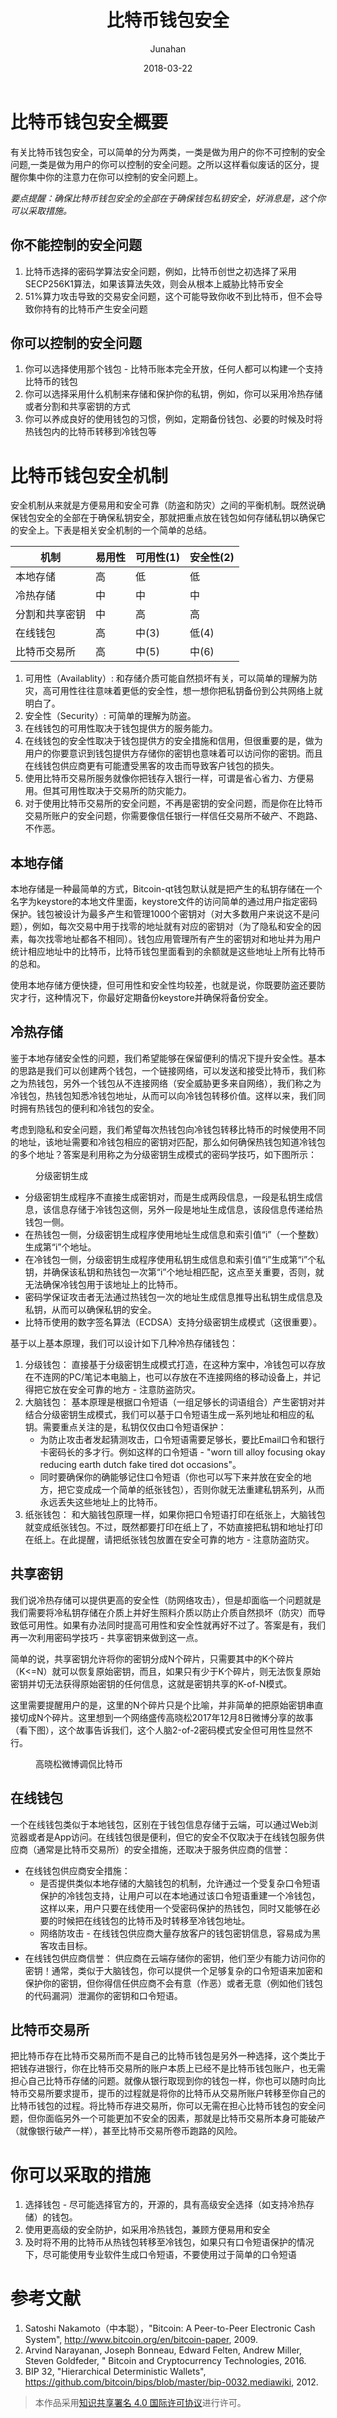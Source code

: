 # -*- mode: org; coding: utf-8; -*-
#+TITLE:              比特币钱包安全
#+AUTHOR:         Junahan
#+EMAIL:             junahan@outlook.com
#+DATE:              2018-03-22
#+LANGUAGE:    CN
#+OPTIONS:        H:3 num:t toc:t \n:nil @:t ::t |:t ^:t -:t f:t *:t <:t
#+OPTIONS:        TeX:t LaTeX:t skip:nil d:nil todo:t pri:nil tags:not-in-toc
#+INFOJS_OPT:   view:nil toc:nil ltoc:t mouse:underline buttons:0 path:http://orgmode.org/org-info.js
#+LICENSE:         CC BY 4.0

* 比特币钱包安全概要
有关比特币钱包安全，可以简单的分为两类，一类是做为用户的你不可控制的安全问题,一类是做为用户的你可以控制的安全问题。之所以这样看似废话的区分，提醒你集中你的注意力在你可以控制的安全问题上。

/要点提醒：确保比特币钱包安全的全部在于确保钱包私钥安全，好消息是，这个你可以采取措施。/

** 你不能控制的安全问题
1. 比特币选择的密码学算法安全问题，例如，比特币创世之初选择了采用SECP256K1算法，如果该算法失效，则会从根本上威胁比特币安全
2. 51%算力攻击导致的交易安全问题，这个可能导致你收不到比特币，但不会导致你持有的比特币产生安全问题

** 你可以控制的安全问题
1. 你可以选择使用那个钱包 - 比特币账本完全开放，任何人都可以构建一个支持比特币的钱包
2. 你可以选择采用什么机制来存储和保护你的私钥，例如，你可以采用冷热存储或者分割和共享密钥的方式
3. 你可以养成良好的使用钱包的习惯，例如，定期备份钱包、必要的时候及时将热钱包内的比特币转移到冷钱包等

* 比特币钱包安全机制
安全机制从来就是方便易用和安全可靠（防盗和防灾）之间的平衡机制。既然说确保钱包安全的全部在于确保私钥安全，那就把重点放在钱包如何存储私钥以确保它的安全上。下表是相关安全机制的一个简单的总结。

| 机制           | 易用性 | 可用性(1)  | 安全性(2)  |
|----------------+--------+--------+--------|
| 本地存储       | 高     | 低     | 低     |
| 冷热存储       | 中     | 中     | 中     |
| 分割和共享密钥 | 中     | 高     | 高     |
| 在线钱包       | 高     | 中(3)   | 低(4)   |
| 比特币交易所   | 高     | 中(5)   | 中(6)   |

1. 可用性（Availablity）:  和存储介质可能自然损坏有关，可以简单的理解为防灾，高可用性往往意味着更低的安全性，想一想你把私钥备份到公共网络上就明白了。
2.  安全性（Security）: 可简单的理解为防盗。
3. 在线钱包的可用性取决于钱包提供方的服务能力。
4. 在线钱包的安全性取决于钱包提供方的安全措施和信用，但很重要的是，做为用户的你要意识到钱包提供方存储你的密钥也意味着可以访问你的密钥。而且在线钱包供应商更有可能遭受黑客的攻击而导致客户钱包的损失。
5. 使用比特币交易所服务就像你把钱存入银行一样，可谓是省心省力、方便易用。但其可用性取决于交易所的防灾能力。
6. 对于使用比特币交易所的安全问题，不再是密钥的安全问题，而是你在比特币交易所账户的安全问题，你需要像信任银行一样信任交易所不破产、不跑路、不作恶。

** 本地存储
本地存储是一种最简单的方式，Bitcoin-qt钱包默认就是把产生的私钥存储在一个名字为keystore的本地文件里面，keystore文件的访问简单的通过用户指定密码保护。钱包被设计为最多产生和管理1000个密钥对（对大多数用户来说这不是问题），例如，每次交易中用于找零的地址就有对应的密钥对（为了隐私和安全的因素，每次找零地址都各不相同）。钱包应用管理所有产生的密钥对和地址并为用户统计相应地址中的比特币，比特币钱包里面看到的余额就是这些地址上所有比特币的总和。

使用本地存储方便快捷，但可用性和安全性均较差，也就是说，你既要防盗还要防灾才行，这种情况下，你最好定期备份keystore并确保将备份安全。

** 冷热存储
鉴于本地存储安全性的问题，我们希望能够在保留便利的情况下提升安全性。基本的思路是我们可以创建两个钱包，一个链接网络，可以发送和接受比特币，我们称之为热钱包，另外一个钱包从不连接网络（安全威胁更多来自网络），我们称之为冷钱包，热钱包知悉冷钱包地址，从而可以向冷钱包转移价值。这样以来，我们同时拥有热钱包的便利和冷钱包的安全。

考虑到隐私和安全问题，我们希望每次热钱包向冷钱包转移比特币的时候使用不同的地址，该地址需要和冷钱包相应的密钥对匹配，那么如何确保热钱包知道冷钱包的多个地址？答案是利用称之为分级密钥生成模式的密码学技巧，如下图所示：

#+CAPTION: 分级密钥生成
#+ATTR_HTML: :width 50%
[[file:images/bws-key-generation.png]]
-  分级密钥生成程序不直接生成密钥对，而是生成两段信息，一段是私钥生成信息，该信息存储于冷钱包这侧，另外一段是地址生成信息，该段信息传递给热钱包一侧。
- 在热钱包一侧，分级密钥生成程序使用地址生成信息和索引值“i”（一个整数）生成第“i”个地址。
- 在冷钱包一侧，分级密钥生成程序使用私钥生成信息和索引值“i”生成第“i”个私钥，并确保该私钥和热钱包一次第“i”个地址相匹配，这点至关重要，否则，就无法确保冷钱包用于该地址上的比特币。
- 密码学保证攻击者无法通过热钱包一次的地址生成信息推导出私钥生成信息及私钥，从而可以确保私钥的安全。
- 比特币使用的数字签名算法（ECDSA）支持分级密钥生成模式（这很重要）。

基于以上基本原理，我们可以设计如下几种冷热存储钱包：
1. 分级钱包： 直接基于分级密钥生成模式打造，在这种方案中，冷钱包可以存放在不连网的PC/笔记本电脑上，也可以存放在不连接网络的移动设备上，并记得把它放在安全可靠的地方 - 注意防盗防灾。
2. 大脑钱包： 基本原理是根据口令短语（一组足够长的词语组合）产生密钥对并结合分级密钥生成模式，我们可以基于口令短语生成一系列地址和相应的私钥。需要重点关注的是，私钥仅仅由口令短语保护：
  -  为防止攻击者发起猜测攻击，口令短语需要足够长，要比Email口令和银行卡密码长的多才行。例如这样的口令短语 - "worn till alloy focusing okay reducing earth dutch fake tired dot occasions"。
  -  同时要确保你的确能够记住口令短语（你也可以写下来并放在安全的地方，把它变成成一个简单的纸张钱包），否则你就无法重建私钥系列，从而永远丢失这些地址上的比特币。
3. 纸张钱包： 和大脑钱包原理一样，如果你把口令短语打印在纸张上，大脑钱包就变成纸张钱包。不过，既然都要打印在纸上了，不妨直接把私钥和地址打印在纸上。在此提醒，请把纸张钱包放置在安全可靠的地方 - 注意防盗防灾。

** 共享密钥
我们说冷热存储可以提供更高的安全性（防网络攻击），但是却面临一个问题就是我们需要将冷私钥存储在介质上并好生照料介质以防止介质自然损坏（防灾）而导致低可用性。如果有办法同时提高可用性和安全性就再好不过了。答案是有，我们再一次利用密码学技巧 - 共享密钥来做到这一点。

简单的说，共享密钥允许将你的密钥分成N个碎片，只需要其中的K个碎片（K<=N）就可以恢复原始密钥，而且，如果只有少于K个碎片，则无法恢复原始密钥并切无法获得原始密钥的任何信息，这就是密钥共享的K-of-N模式。

这里需要提醒用户的是，这里的N个碎片只是个比喻，并非简单的把原始密钥串直接切成N个碎片。这里想到一个网络盛传高晓松2017年12月8日微博分享的故事（看下图），这个故事告诉我们，这个人脑2-of-2密码模式安全但可用性显然不行。

#+CAPTION: 高晓松微博调侃比特币
#+ATTR_HTML: :width 50% 
[[file:images/bws-gaoxiaosong.jpeg]]

** 在线钱包
一个在线钱包类似于本地钱包，区别在于钱包信息存储于云端，可以通过Web浏览器或者是App访问。在线钱包很是便利，但它的安全不仅取决于在线钱包服务供应商（通常是比特币交易所）的安全措施，还取决于服务供应商的信誉：

+ 在线钱包供应商安全措施：
  -  是否提供类似本地存储的大脑钱包的机制，允许通过一个受复杂口令短语保护的冷钱包支持，让用户可以在本地通过该口令短语重建一个冷钱包，这样以来，用户只要在线使用一个受密码保护的热钱包，同时又能够在必要的时候把在线钱包的比特币及时转移至冷钱包地址。
  -  网络防攻击 - 在线钱包供应商大量存放客户的钱包密钥信息，容易成为黑客攻击目标。
+ 在线钱包供应商信誉： 供应商在云端存储你的密钥，他们至少有能力访问你的密钥！通常，类似于大脑钱包，你可以提供一个足够复杂的口令短语来加密和保护你的密钥，但你得信任供应商不会有意（作恶）或者无意（例如他们钱包的代码漏洞）泄漏你的密钥和口令短语。

** 比特币交易所
把比特币存在比特币交易所而不是自己的比特币钱包是另外一种选择，这个类比于把钱存进银行，你在比特币交易所的账户本质上已经不是比特币钱包账户，也无需担心自己比特币存储的问题。就像从银行取现到你的钱包一样，你也可以随时向比特币交易所要求提币，提币的过程就是将你的比特币从交易所账户转移至你自己的比特币钱包的过程。将比特币存进交易所，你可以无需在担心比特币钱包的安全问题，但你面临另外一个可能更加不安全的因素，那就是比特币交易所本身可能破产（就像银行破产一样），甚至比特币交易所卷币跑路的风险。

* 你可以采取的措施
1. 选择钱包 - 尽可能选择官方的，开源的，具有高级安全选择（如支持冷热存储）的钱包。
2. 使用更高级的安全防护，如采用冷热钱包，兼顾方便易用和安全
3. 及时将不用的比特币从热钱包转移至冷钱包，如果只有口令短语保护的情况下，尽可能使用专业软件生成口令短语，不要使用过于简单的口令短语

* 参考文献
1) Satoshi Nakamoto（中本聪），"Bitcoin: A Peer-to-Peer Electronic Cash System", http://www.bitcoin.org/en/bitcoin-paper, 2009.
2) Arvind Narayanan, Joseph Bonneau, Edward Felten, Andrew Miller, Steven Goldfeder, " Bitcoin and Cryptocurrency Technologies, 2016.
3) BIP 32, "Hierarchical Deterministic Wallets", https://github.com/bitcoin/bips/blob/master/bip-0032.mediawiki, 2012.

#+BEGIN_QUOTE
本作品采用[[http://creativecommons.org/licenses/by/4.0/][知识共享署名 4.0 国际许可协议]]进行许可。
#+END_QUOTE

